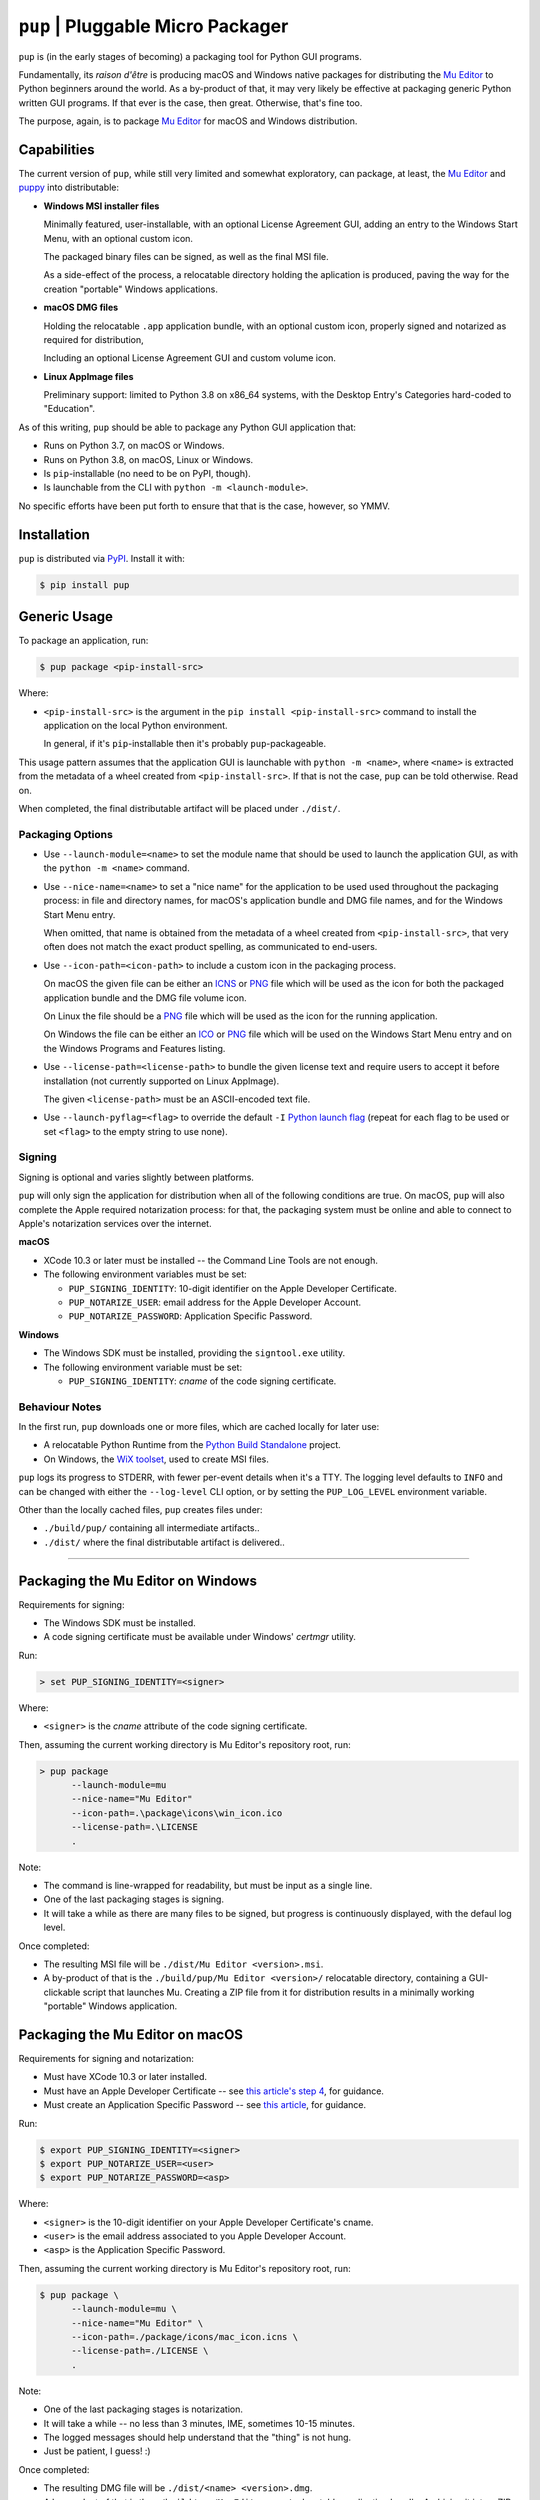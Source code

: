 ``pup`` | Pluggable Micro Packager
==================================

``pup`` is (in the early stages of becoming) a packaging tool for Python GUI programs.

Fundamentally,
its *raison d'être* is producing macOS and Windows native packages
for distributing the `Mu Editor <https://codewith.mu/>`_
to Python beginners around the world.
As a by-product of that,
it may very likely be effective at packaging
generic Python written GUI programs.
If that ever is the case,
then great.
Otherwise,
that's fine too.

The purpose,
again,
is to package `Mu Editor <https://codewith.mu/>`_
for macOS and Windows distribution.



Capabilities
------------

The current version of ``pup``,
while still very limited and somewhat exploratory,
can package,
at least,
the `Mu Editor <https://codewith.mu/>`_
and `puppy <https://github.com/tmontes/puppy/>`_ into distributable:

* **Windows MSI installer files**

  Minimally featured, user-installable,
  with an optional License Agreement GUI,
  adding an entry to the Windows Start Menu,
  with an optional custom icon.

  The packaged binary files can be signed,
  as well as the final MSI file.

  As a side-effect of the process,
  a relocatable directory holding the aplication is produced,
  paving the way for the creation "portable" Windows applications.

* **macOS DMG files**

  Holding the relocatable ``.app`` application bundle,
  with an optional custom icon,
  properly signed and notarized as required for distribution,

  Including an optional License Agreement GUI
  and custom volume icon.

* **Linux AppImage files**

  Preliminary support:
  limited to Python 3.8 on x86_64 systems,
  with the Desktop Entry's Categories hard-coded to "Education".


As of this writing,
``pup`` should be able to package any Python GUI application that:

* Runs on Python 3.7, on macOS or Windows.
* Runs on Python 3.8, on macOS, Linux or Windows.
* Is ``pip``-installable (no need to be on PyPI, though).
* Is launchable from the CLI with ``python -m <launch-module>``.

No specific efforts have been put forth to ensure that that is the case,
however,
so YMMV.



Installation
------------

``pup`` is distributed via `PyPI <https://pypi.org/pypi/pup>`_.
Install it with:

.. code-block:: console

	$ pip install pup



Generic Usage
-------------

To package an application, run:

.. code-block:: console

        $ pup package <pip-install-src>

Where:

* ``<pip-install-src>`` is the argument
  in the ``pip install <pip-install-src>`` command
  to install the application on the local Python environment.

  In general,
  if it's ``pip``-installable then it's probably ``pup``-packageable.


This usage pattern
assumes that the application GUI is launchable with ``python -m <name>``,
where ``<name>`` is extracted
from the metadata of a wheel created from ``<pip-install-src>``.
If that is not the case,
``pup`` can be told otherwise.
Read on.

When completed,
the final distributable artifact will be placed under ``./dist/``.


Packaging Options
~~~~~~~~~~~~~~~~~

* Use ``--launch-module=<name>``
  to set the module name
  that should be used to launch the application GUI,
  as with the ``python -m <name>`` command.

* Use ``--nice-name=<name>``
  to set a "nice name" for the application
  to be used used throughout the packaging process:
  in file and directory names,
  for macOS's application bundle and DMG file names,
  and for the Windows Start Menu entry.

  When omitted,
  that name is obtained from the metadata of a wheel
  created from ``<pip-install-src>``,
  that very often does not match the exact product spelling,
  as communicated to end-users.

* Use ``--icon-path=<icon-path>``
  to include a custom icon in the packaging process.

  On macOS the given file can be either an
  `ICNS <https://en.wikipedia.org/wiki/Apple_Icon_Image_format>`_ or
  `PNG <https://en.wikipedia.org/wiki/Portable_Network_Graphics>`_ file
  which will be used as the icon for both the packaged application bundle
  and the DMG file volume icon.

  On Linux the file should be a
  `PNG <https://en.wikipedia.org/wiki/Portable_Network_Graphics>`_ file
  which will be used as the icon for the running application.

  On Windows the file can be either an
  `ICO <https://en.wikipedia.org/wiki/ICO_(file_format)>`_ or
  `PNG <https://en.wikipedia.org/wiki/Portable_Network_Graphics>`_ file
  which will be used on the Windows Start Menu entry and
  on the Windows Programs and Features listing.

* Use ``--license-path=<license-path>`` to bundle the given license text
  and require users to accept it before installation
  (not currently supported on Linux AppImage).

  The given ``<license-path>`` must be an ASCII-encoded text file.

* Use ``--launch-pyflag=<flag>`` to override the default ``-I``
  `Python launch flag <https://docs.python.org/3/using/cmdline.html#cmdoption-I>`_
  (repeat for each flag to be used or set ``<flag>`` to the empty string to use none).


Signing
~~~~~~~

Signing is optional and varies slightly between platforms.

``pup`` will only sign the application for distribution
when all of the following conditions are true.
On macOS,
``pup`` will also complete the Apple required notarization process:
for that,
the packaging system must be online and
able to connect to Apple's notarization services
over the internet.

**macOS**

* XCode 10.3 or later must be installed
  -- the Command Line Tools are not enough.

* The following environment variables must be set:

  * ``PUP_SIGNING_IDENTITY``:
    10-digit identifier on the Apple Developer Certificate.
  * ``PUP_NOTARIZE_USER``:
    email address for the Apple Developer Account.
  * ``PUP_NOTARIZE_PASSWORD``:
    Application Specific Password.


**Windows**

* The Windows SDK must be installed,
  providing the ``signtool.exe`` utility.

* The following environment variable must be set:

  * ``PUP_SIGNING_IDENTITY``:
    *cname* of the code signing certificate.


Behaviour Notes
~~~~~~~~~~~~~~~
In the first run,
``pup`` downloads one or more files,
which are cached locally for later use:

* A relocatable Python Runtime from the
  `Python Build Standalone <https://python-build-standalone.readthedocs.io/>`_
  project.

* On Windows,
  the `WiX toolset <https://wixtoolset.org>`_,
  used to create MSI files.

``pup`` logs its progress to STDERR,
with fewer per-event details when it's a TTY.
The logging level defaults to ``INFO`` and can be changed
with either the ``--log-level`` CLI option,
or by setting the ``PUP_LOG_LEVEL`` environment variable.

Other than the locally cached files,
``pup`` creates files under:

* ``./build/pup/`` containing all intermediate artifacts..
* ``./dist/`` where the final distributable artifact is delivered..



-------------------------


Packaging the Mu Editor on Windows
----------------------------------

Requirements for signing:

* The Windows SDK must be installed.
* A code signing certificate must be available under Windows' *certmgr* utility.

Run:

.. code-block:: console

        > set PUP_SIGNING_IDENTITY=<signer>


Where:

* ``<signer>`` is the *cname* attribute of the code signing certificate.


Then, assuming the current working directory is Mu Editor's repository root, run:

.. code-block:: console

        > pup package
              --launch-module=mu
              --nice-name="Mu Editor"
              --icon-path=.\package\icons\win_icon.ico
              --license-path=.\LICENSE
              .

Note:

* The command is line-wrapped for readability, but must be input as a single line.
* One of the last packaging stages is signing.
* It will take a while as there are many files to be signed,
  but progress is continuously displayed,
  with the defaul log level.


Once completed:

* The resulting MSI file will be ``./dist/Mu Editor <version>.msi``.

* A by-product of that is the ``./build/pup/Mu Editor <version>/`` relocatable directory,
  containing a GUI-clickable script that launches Mu.
  Creating a ZIP file from it for distribution
  results in a minimally working "portable" Windows application.




Packaging the Mu Editor on macOS
--------------------------------

Requirements for signing and notarization:

* Must have XCode 10.3 or later installed.
* Must have an Apple Developer Certificate --
  see `this article's step 4
  <https://glyph.twistedmatrix.com/2018/01/shipping-pygame-mac-app.html>`_,
  for guidance.
* Must create an Application Specific Password --
  see `this article <https://support.apple.com/en-us/HT204397>`_,
  for guidance.

Run:

.. code-block:: console

        $ export PUP_SIGNING_IDENTITY=<signer>
        $ export PUP_NOTARIZE_USER=<user>
        $ export PUP_NOTARIZE_PASSWORD=<asp>

Where:

* ``<signer>`` is the 10-digit identifier on your Apple Developer Certificate's cname.
* ``<user>`` is the email address associated to you Apple Developer Account.
* ``<asp>`` is the Application Specific Password.


Then, assuming the current working directory is Mu Editor's repository root, run:

.. code-block:: console

        $ pup package \
              --launch-module=mu \
              --nice-name="Mu Editor" \
              --icon-path=./package/icons/mac_icon.icns \
              --license-path=./LICENSE \
              .

Note:

* One of the last packaging stages is notarization.
* It will take a while --
  no less than 3 minutes,
  IME,
  sometimes 10-15 minutes.
* The logged messages should help understand that the "thing" is not hung.
* Just be patient, I guess! :)


Once completed:

* The resulting DMG file will be ``./dist/<name> <version>.dmg``.

* A by-product of that is
  the ``./build/pup/Mu Editor.app/`` relocatable application bundle.
  Archiving it into a ZIP file, for distribution, should be perfectly fine.


More
----

To learn more about ``pup``
refer to the `online documentation <https://pup.readthedocs.io/>`_:
at this early stage,
it is mostly a collection
of thoughts and ideas
around behaviour,
requirements,
and very very rough internal design.

Development moves forward
on GitHub at https://github.com/mu-editor/pup/.


.. marker-end-welcome-dont-remove


Thanks
------

.. marker-start-thanks-dont-remove

- To Nicholas Tollervey, for the amazing `Mu Editor <https://codewith.mu/>`_.

- To the Mu Editor contributors
  I've been having the privilege of working more directly with,
  Carlos Pereira Atencio, Martin Dybdal, and Tim Golden, as well as the others
  whom I haven't met yet but whose contributions I highly respect.

- To Russell Keith-Magee, for the inspiring `BeeWare <https://beeware.org>`_ project
  and, in particular, for `briefcase <https://pypi.org/project/briefcase/>`_ that
  being used as the packaging tool for Mu on macOS as of this writing, serves as a
  great inspiration to ``pup``.

- To Gregory Szorc, for the incredible
  `Python Standalone Builds <https://python-build-standalone.readthedocs.io/>`_
  project,
  on top of which ``pup`` packages redistributable Python GUI applications.

- To Donald Stufft,
  for letting us pick up the ``pup`` name in `PyPI <https://pypi.org/project/pup/>`__.

- To Glyph Lefkowitz, for the very useful,
  high quality `Tips And Tricks for Shipping a PyGame App on the Mac
  <https://glyph.twistedmatrix.com/2018/01/shipping-pygame-mac-app.html>`_
  article,
  and for his generous hands-on involvement in the first-steps of ``pup``'s take
  on the subject `in this issue <https://github.com/mu-editor/pup/issues/43>`_.

- To Alastair Houghton, for `dmgbuild <https://pypi.org/project/dmgbuild/>`_,
  that ``pup`` uses to create macOS DMG files.

- To the `WiX Toolset <https://wixtoolset.org/>`__ developers, maintainers,
  contributors, and sponsors:
  not sure how ``pup`` would go about building Windows MSI installers without it.

.. marker-end-thanks-dont-remove



About
-----

.. marker-start-about-dont-remove

``pup`` is in the process of being created by Tiago Montes,
with the wonderful support of the Mu development team.

.. marker-end-about-dont-remove

